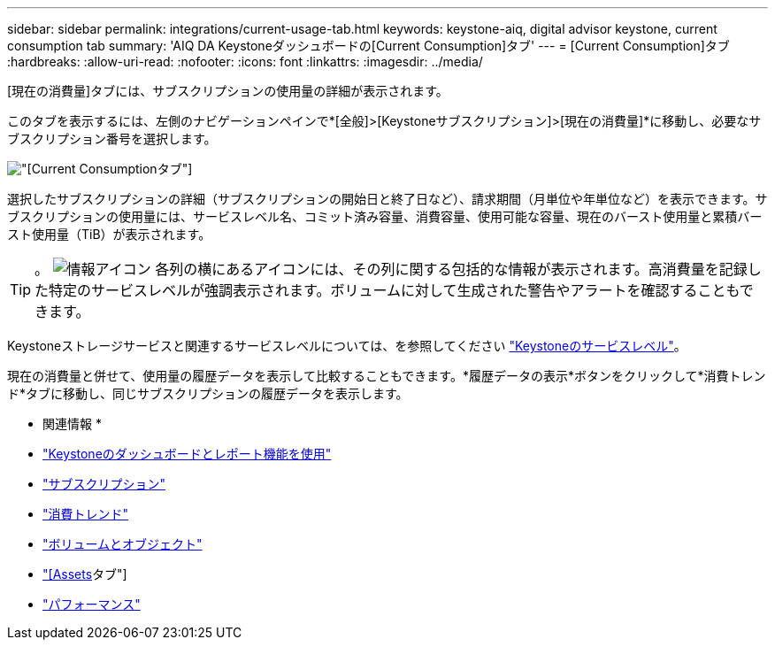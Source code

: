 ---
sidebar: sidebar 
permalink: integrations/current-usage-tab.html 
keywords: keystone-aiq, digital advisor keystone, current consumption tab 
summary: 'AIQ DA Keystoneダッシュボードの[Current Consumption]タブ' 
---
= [Current Consumption]タブ
:hardbreaks:
:allow-uri-read: 
:nofooter: 
:icons: font
:linkattrs: 
:imagesdir: ../media/


[role="lead"]
[現在の消費量]タブには、サブスクリプションの使用量の詳細が表示されます。

このタブを表示するには、左側のナビゲーションペインで*[全般]>[Keystoneサブスクリプション]>[現在の消費量]*に移動し、必要なサブスクリプション番号を選択します。

image:aiq-ks-dtls-3.png["[Current Consumption]タブ"]

選択したサブスクリプションの詳細（サブスクリプションの開始日と終了日など）、請求期間（月単位や年単位など）を表示できます。サブスクリプションの使用量には、サービスレベル名、コミット済み容量、消費容量、使用可能な容量、現在のバースト使用量と累積バースト使用量（TiB）が表示されます。


TIP: 。 image:icon-info.png["情報アイコン"] 各列の横にあるアイコンには、その列に関する包括的な情報が表示されます。高消費量を記録した特定のサービスレベルが強調表示されます。ボリュームに対して生成された警告やアラートを確認することもできます。

Keystoneストレージサービスと関連するサービスレベルについては、を参照してください link:../concepts/service-levels.html["Keystoneのサービスレベル"]。

現在の消費量と併せて、使用量の履歴データを表示して比較することもできます。*履歴データの表示*ボタンをクリックして*消費トレンド*タブに移動し、同じサブスクリプションの履歴データを表示します。

* 関連情報 *

* link:../integrations/aiq-keystone-details.html["Keystoneのダッシュボードとレポート機能を使用"]
* link:../integrations/subscriptions-tab.html["サブスクリプション"]
* link:../integrations/capacity-trend-tab.html["消費トレンド"]
* link:../integrations/volumes-objects-tab.html["ボリュームとオブジェクト"]
* link:../integrations/assets-tab.html["[Assets]タブ"]
* link:../integrations/performance-tab.html["パフォーマンス"]

